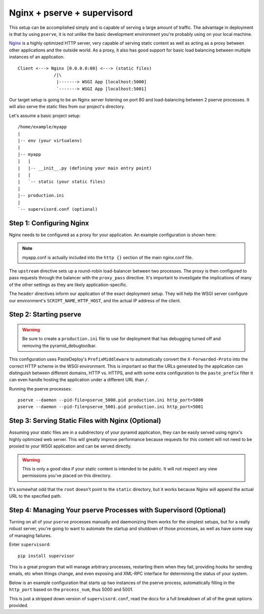 Nginx + pserve + supervisord
++++++++++++++++++++++++++++

This setup can be accomplished simply and is capable of serving a large amount
of traffic. The advantage in deployment is that by using ``pserve``, it is not
unlike the basic development environment you're probably using on your local
machine.

`Nginx <http://wiki.nginx.org/Main>`_ is a highly optimized HTTP server, very
capable of serving
static content as well as acting as a proxy between other applications and the
outside world. As a proxy, it also has good support for basic load balancing
between multiple instances of an application.

::

    Client <---> Nginx [0.0.0.0:80] <---> (static files)
                  /|\
                   |-------> WSGI App [localhost:5000]
                   `-------> WSGI App [localhost:5001]

Our target setup is going to be an Nginx server listening on port 80 and
load-balancing between 2 pserve processes. It will also serve the static files
from our project's directory.

Let's assume a basic project setup::

    /home/example/myapp
    |
    |-- env (your virtualenv)
    |
    |-- myapp
    |   |
    |   |-- __init__.py (defining your main entry point)
    |   |
    |   `-- static (your static files)
    |
    |-- production.ini
    |
    `-- supervisord.conf (optional)


Step 1: Configuring Nginx
=========================

Nginx needs to be configured as a proxy for your application. An example
configuration is shown here:

.. code-block:: ini
    :linenos:

    # nginx.conf

    user www-data;
    worker_processes 4;
    pid /var/run/nginx.pid;

    events {
        worker_connections 1024;
        # multi_accept on;
    }

    http {

        ##
        # Basic Settings
        ##

        sendfile on;
        tcp_nopush on;
        tcp_nodelay on;
        keepalive_timeout 65;
        types_hash_max_size 2048;
        # server_tokens off;

        # server_names_hash_bucket_size 64;
        # server_name_in_redirect off;

        include /etc/nginx/mime.types;
        default_type application/octet-stream;

        ##
        # Logging Settings
        ##

        access_log /var/log/nginx/access.log;
        error_log /var/log/nginx/error.log;

        ##
        # Gzip Settings
        ##

        gzip on;
        gzip_disable "msie6";

        ##
        # Virtual Host Configs
        ##

        server {
            server_name _;
            return 444;
        }

        include /etc/nginx/conf.d/*.conf;
        include /etc/nginx/sites-enabled/*;
    }

.. code-block:: ini
    :linenos:

    # myapp.conf

    upstream myapp-site {
        server 127.0.0.1:5000;
        server 127.0.0.1:5001;
    }

    server {
        server_name  example.com;

        access_log  /home/example/env/access.log;

        location / {
            proxy_set_header        Host $http_host;
            proxy_set_header        X-Real-IP $remote_addr;
            proxy_set_header        X-Forwarded-For $proxy_add_x_forwarded_for;
            proxy_set_header        X-Forwarded-Proto $scheme;

            client_max_body_size    10m;
            client_body_buffer_size 128k;
            proxy_connect_timeout   60s;
            proxy_send_timeout      90s;
            proxy_read_timeout      90s;
            proxy_buffering         off;
            proxy_temp_file_write_size 64k;
            proxy_pass http://myapp-site;
            proxy_redirect          off;
        }
    }

.. note::

   myapp.conf is actually included into the ``http {}`` section of the
   main nginx.conf file.

The ``upstream`` directive sets up a round-robin load-balancer between two
processes. The proxy is then configured to pass requests through the balancer
with the ``proxy_pass`` directive. It's important to investigate the
implications of many of the other settings as they are likely
application-specific.

The ``header`` directives inform our application of the exact deployment
setup. They will help the WSGI server configure our environment's
``SCRIPT_NAME``, ``HTTP_HOST``, and the actual IP address of the client.

Step 2: Starting pserve
=======================

.. warning::

   Be sure to create a ``production.ini`` file to use for
   deployment that has debugging turned off and removing the
   pyramid_debugtoolbar.

This configuration uses PasteDeploy's ``PrefixMiddleware`` to automatically
convert the ``X-Forwarded-Proto`` into the correct HTTP scheme in the WSGI
environment. This is important so that the URLs generated by the application
can distinguish between different domains, HTTP vs. HTTPS, and with some
extra configuration to the ``paste_prefix`` filter it can even handle
hosting the application under a different URL than ``/``.

.. code-block:: ini
    :linenos:

    #---------- App Configuration ----------
    [app:myapp]
    use = egg:myapp#main
    pyramid.reload_templates = false
    pyramid.debug_authorization = false
    pyramid.debug_notfound = false
    pyramid.default_locale_name = en

    #---------- Pipeline Configuration ----------
    [filter:paste_prefix]
    use = egg:PasteDeploy#prefix

    [pipeline:main]
    pipeline =
        paste_prefix
        # a good spot for some logging middleware!
        myapp

    #---------- Server Configuration ----------
    [server:main]
    use = egg:waitress#main
    host = 127.0.0.1
    port = %(http_port)s

    #---------- Logging Configuration ----------
    # ...

Running the pserve processes::

    pserve --daemon --pid-file=pserve_5000.pid production.ini http_port=5000
    pserve --daemon --pid-file=pserve_5001.pid production.ini http_port=5001

Step 3: Serving Static Files with Nginx (Optional)
==================================================

Assuming your static files are in a subdirectory of your pyramid application,
they can be easily served using nginx's highly optimized web server. This will
greatly improve performance because requests for this content will not need to
be proxied to your WSGI application and can be served directly.

.. warning::

   This is only a good idea if your static content is intended
   to be public. It will not respect any view permissions you've placed on
   this directory.

.. code-block:: ini
    :linenos:

    ...

    location / {
        # all of your proxy configuration
    }

    location /static {
        root                    /home/example/myapp/myapp;
        expires                 30d;
        add_header              Cache-Control public;
        access_log              off;
    }

It's somewhat odd that the ``root`` doesn't point to the ``static`` directory,
but it works because Nginx will append the actual URL to the specified path.

Step 4: Managing Your pserve Processes with Supervisord (Optional)
==================================================================

Turning on all of your ``pserve`` processes manually and daemonizing them
works for the simplest setups, but for a really robust server, you're going
to want to automate the startup and shutdown of those processes, as well as
have some way of managing failures.

Enter ``supervisord``::

    pip install supervisor

This is a great program that will manage arbitrary processes, restarting them
when they fail, providing hooks for sending emails, etc when things change,
and even exposing and XML-RPC interface for determining the status of your
system.

Below is an example configuration that starts up two instances of the pserve
process, automatically filling in the ``http_port`` based on the
``process_num``, thus 5000 and 5001.

This is just a stripped down version of ``supervisord.conf``, read the docs
for a full breakdown of all of the great options provided.

.. code-block:: ini
    :linenos:

    [unix_http_server]
    file=%(here)s/env/supervisor.sock

    [supervisord]
    pidfile=%(here)s/env/supervisord.pid
    logfile=%(here)s/env/supervisord.log
    logfile_maxbytes=50MB
    logfile_backups=10
    loglevel=info
    nodaemon=false
    minfds=1024
    minprocs=200

    [rpcinterface:supervisor]
    supervisor.rpcinterface_factory = supervisor.rpcinterface:make_main_rpcinterface

    [supervisorctl]
    serverurl=unix://%(here)s/env/supervisor.sock

    [program:myapp]
    autorestart=true
    command=%(here)s/env/bin/pserve %(here)s/production.ini http_port=50%(process_num)02d
    process_name=%(program_name)s-%(process_num)01d
    numprocs=2
    numprocs_start=0
    redirect_stderr=true
    stdout_logfile=%(here)s/env/%(program_name)s-%(process_num)01d.log

